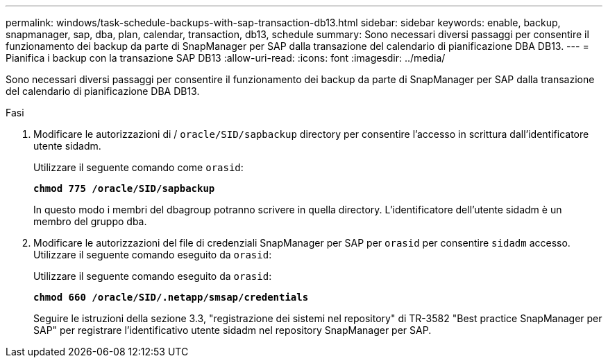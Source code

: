 ---
permalink: windows/task-schedule-backups-with-sap-transaction-db13.html 
sidebar: sidebar 
keywords: enable, backup, snapmanager, sap, dba, plan, calendar, transaction, db13, schedule 
summary: Sono necessari diversi passaggi per consentire il funzionamento dei backup da parte di SnapManager per SAP dalla transazione del calendario di pianificazione DBA DB13. 
---
= Pianifica i backup con la transazione SAP DB13
:allow-uri-read: 
:icons: font
:imagesdir: ../media/


[role="lead"]
Sono necessari diversi passaggi per consentire il funzionamento dei backup da parte di SnapManager per SAP dalla transazione del calendario di pianificazione DBA DB13.

.Fasi
. Modificare le autorizzazioni di / `oracle/SID/sapbackup` directory per consentire l'accesso in scrittura dall'identificatore utente sidadm.
+
Utilizzare il seguente comando come `orasid`:

+
`*chmod 775 /oracle/SID/sapbackup*`

+
In questo modo i membri del dbagroup potranno scrivere in quella directory. L'identificatore dell'utente sidadm è un membro del gruppo dba.

. Modificare le autorizzazioni del file di credenziali SnapManager per SAP per `orasid` per consentire `sidadm` accesso. Utilizzare il seguente comando eseguito da `orasid`:
+
Utilizzare il seguente comando eseguito da `orasid`:

+
`*chmod 660 /oracle/SID/.netapp/smsap/credentials*`

+
Seguire le istruzioni della sezione 3.3, "registrazione dei sistemi nel repository" di TR-3582 "Best practice SnapManager per SAP" per registrare l'identificativo utente sidadm nel repository SnapManager per SAP.


